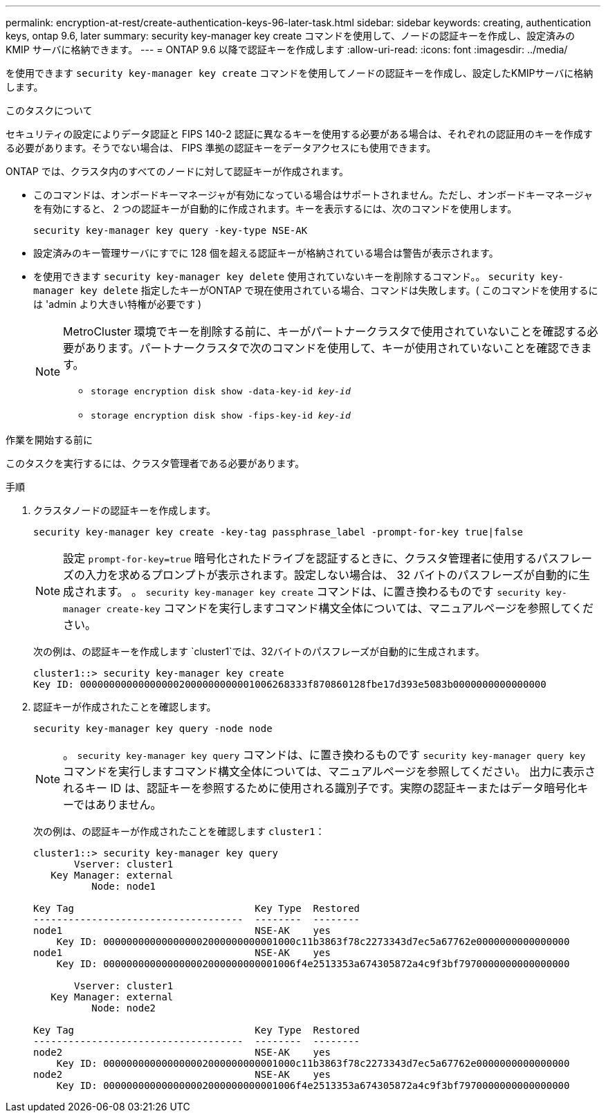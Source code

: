 ---
permalink: encryption-at-rest/create-authentication-keys-96-later-task.html 
sidebar: sidebar 
keywords: creating, authentication keys, ontap 9.6, later 
summary: security key-manager key create コマンドを使用して、ノードの認証キーを作成し、設定済みの KMIP サーバに格納できます。 
---
= ONTAP 9.6 以降で認証キーを作成します
:allow-uri-read: 
:icons: font
:imagesdir: ../media/


[role="lead"]
を使用できます `security key-manager key create` コマンドを使用してノードの認証キーを作成し、設定したKMIPサーバに格納します。

.このタスクについて
セキュリティの設定によりデータ認証と FIPS 140-2 認証に異なるキーを使用する必要がある場合は、それぞれの認証用のキーを作成する必要があります。そうでない場合は、 FIPS 準拠の認証キーをデータアクセスにも使用できます。

ONTAP では、クラスタ内のすべてのノードに対して認証キーが作成されます。

* このコマンドは、オンボードキーマネージャが有効になっている場合はサポートされません。ただし、オンボードキーマネージャを有効にすると、 2 つの認証キーが自動的に作成されます。キーを表示するには、次のコマンドを使用します。
+
`security key-manager key query -key-type NSE-AK`

* 設定済みのキー管理サーバにすでに 128 個を超える認証キーが格納されている場合は警告が表示されます。
* を使用できます `security key-manager key delete` 使用されていないキーを削除するコマンド。。 `security key-manager key delete` 指定したキーがONTAP で現在使用されている場合、コマンドは失敗します。( このコマンドを使用するには 'admin より大きい特権が必要です )
+
[NOTE]
====
MetroCluster 環境でキーを削除する前に、キーがパートナークラスタで使用されていないことを確認する必要があります。パートナークラスタで次のコマンドを使用して、キーが使用されていないことを確認できます。

** `storage encryption disk show -data-key-id _key-id_`
** `storage encryption disk show -fips-key-id _key-id_`


====


.作業を開始する前に
このタスクを実行するには、クラスタ管理者である必要があります。

.手順
. クラスタノードの認証キーを作成します。
+
`security key-manager key create -key-tag passphrase_label -prompt-for-key true|false`

+
[NOTE]
====
設定 `prompt-for-key=true` 暗号化されたドライブを認証するときに、クラスタ管理者に使用するパスフレーズの入力を求めるプロンプトが表示されます。設定しない場合は、 32 バイトのパスフレーズが自動的に生成されます。  。 `security key-manager key create` コマンドは、に置き換わるものです `security key-manager create-key` コマンドを実行しますコマンド構文全体については、マニュアルページを参照してください。

====
+
次の例は、の認証キーを作成します `cluster1`では、32バイトのパスフレーズが自動的に生成されます。

+
[listing]
----
cluster1::> security key-manager key create
Key ID: 000000000000000002000000000001006268333f870860128fbe17d393e5083b0000000000000000
----
. 認証キーが作成されたことを確認します。
+
`security key-manager key query -node node`

+
[NOTE]
====
。 `security key-manager key query` コマンドは、に置き換わるものです `security key-manager query key` コマンドを実行しますコマンド構文全体については、マニュアルページを参照してください。     出力に表示されるキー ID は、認証キーを参照するために使用される識別子です。実際の認証キーまたはデータ暗号化キーではありません。

====
+
次の例は、の認証キーが作成されたことを確認します `cluster1`：

+
[listing]
----
cluster1::> security key-manager key query
       Vserver: cluster1
   Key Manager: external
          Node: node1

Key Tag                               Key Type  Restored
------------------------------------  --------  --------
node1                                 NSE-AK    yes
    Key ID: 000000000000000002000000000001000c11b3863f78c2273343d7ec5a67762e0000000000000000
node1                                 NSE-AK    yes
    Key ID: 000000000000000002000000000001006f4e2513353a674305872a4c9f3bf7970000000000000000

       Vserver: cluster1
   Key Manager: external
          Node: node2

Key Tag                               Key Type  Restored
------------------------------------  --------  --------
node2                                 NSE-AK    yes
    Key ID: 000000000000000002000000000001000c11b3863f78c2273343d7ec5a67762e0000000000000000
node2                                 NSE-AK    yes
    Key ID: 000000000000000002000000000001006f4e2513353a674305872a4c9f3bf7970000000000000000
----

